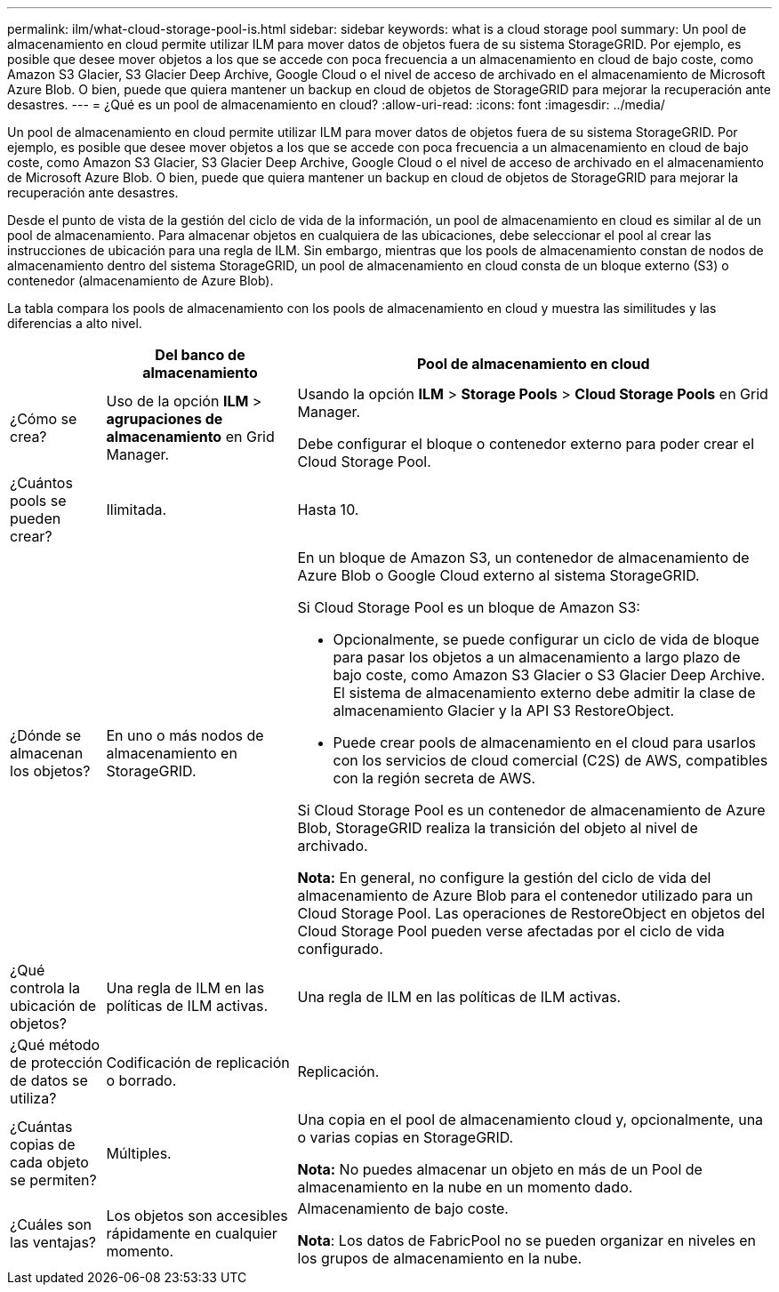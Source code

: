 ---
permalink: ilm/what-cloud-storage-pool-is.html 
sidebar: sidebar 
keywords: what is a cloud storage pool 
summary: Un pool de almacenamiento en cloud permite utilizar ILM para mover datos de objetos fuera de su sistema StorageGRID. Por ejemplo, es posible que desee mover objetos a los que se accede con poca frecuencia a un almacenamiento en cloud de bajo coste, como Amazon S3 Glacier, S3 Glacier Deep Archive, Google Cloud o el nivel de acceso de archivado en el almacenamiento de Microsoft Azure Blob. O bien, puede que quiera mantener un backup en cloud de objetos de StorageGRID para mejorar la recuperación ante desastres. 
---
= ¿Qué es un pool de almacenamiento en cloud?
:allow-uri-read: 
:icons: font
:imagesdir: ../media/


[role="lead"]
Un pool de almacenamiento en cloud permite utilizar ILM para mover datos de objetos fuera de su sistema StorageGRID. Por ejemplo, es posible que desee mover objetos a los que se accede con poca frecuencia a un almacenamiento en cloud de bajo coste, como Amazon S3 Glacier, S3 Glacier Deep Archive, Google Cloud o el nivel de acceso de archivado en el almacenamiento de Microsoft Azure Blob. O bien, puede que quiera mantener un backup en cloud de objetos de StorageGRID para mejorar la recuperación ante desastres.

Desde el punto de vista de la gestión del ciclo de vida de la información, un pool de almacenamiento en cloud es similar al de un pool de almacenamiento. Para almacenar objetos en cualquiera de las ubicaciones, debe seleccionar el pool al crear las instrucciones de ubicación para una regla de ILM. Sin embargo, mientras que los pools de almacenamiento constan de nodos de almacenamiento dentro del sistema StorageGRID, un pool de almacenamiento en cloud consta de un bloque externo (S3) o contenedor (almacenamiento de Azure Blob).

La tabla compara los pools de almacenamiento con los pools de almacenamiento en cloud y muestra las similitudes y las diferencias a alto nivel.

[cols="1a,2a,5a"]
|===
|  | Del banco de almacenamiento | Pool de almacenamiento en cloud 


 a| 
¿Cómo se crea?
 a| 
Uso de la opción *ILM* > *agrupaciones de almacenamiento* en Grid Manager.
 a| 
Usando la opción *ILM* > *Storage Pools* > *Cloud Storage Pools* en Grid Manager.

Debe configurar el bloque o contenedor externo para poder crear el Cloud Storage Pool.



 a| 
¿Cuántos pools se pueden crear?
 a| 
Ilimitada.
 a| 
Hasta 10.



 a| 
¿Dónde se almacenan los objetos?
 a| 
En uno o más nodos de almacenamiento en StorageGRID.
 a| 
En un bloque de Amazon S3, un contenedor de almacenamiento de Azure Blob o Google Cloud externo al sistema StorageGRID.

Si Cloud Storage Pool es un bloque de Amazon S3:

* Opcionalmente, se puede configurar un ciclo de vida de bloque para pasar los objetos a un almacenamiento a largo plazo de bajo coste, como Amazon S3 Glacier o S3 Glacier Deep Archive. El sistema de almacenamiento externo debe admitir la clase de almacenamiento Glacier y la API S3 RestoreObject.
* Puede crear pools de almacenamiento en el cloud para usarlos con los servicios de cloud comercial (C2S) de AWS, compatibles con la región secreta de AWS.


Si Cloud Storage Pool es un contenedor de almacenamiento de Azure Blob, StorageGRID realiza la transición del objeto al nivel de archivado.

*Nota:* En general, no configure la gestión del ciclo de vida del almacenamiento de Azure Blob para el contenedor utilizado para un Cloud Storage Pool. Las operaciones de RestoreObject en objetos del Cloud Storage Pool pueden verse afectadas por el ciclo de vida configurado.



 a| 
¿Qué controla la ubicación de objetos?
 a| 
Una regla de ILM en las políticas de ILM activas.
 a| 
Una regla de ILM en las políticas de ILM activas.



 a| 
¿Qué método de protección de datos se utiliza?
 a| 
Codificación de replicación o borrado.
 a| 
Replicación.



 a| 
¿Cuántas copias de cada objeto se permiten?
 a| 
Múltiples.
 a| 
Una copia en el pool de almacenamiento cloud y, opcionalmente, una o varias copias en StorageGRID.

*Nota:* No puedes almacenar un objeto en más de un Pool de almacenamiento en la nube en un momento dado.



 a| 
¿Cuáles son las ventajas?
 a| 
Los objetos son accesibles rápidamente en cualquier momento.
 a| 
Almacenamiento de bajo coste.

*Nota*: Los datos de FabricPool no se pueden organizar en niveles en los grupos de almacenamiento en la nube.

|===